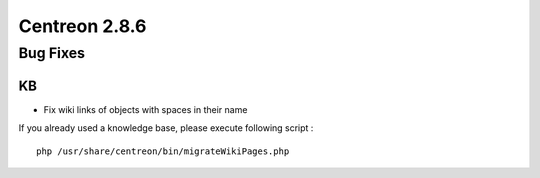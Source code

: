 ##############
Centreon 2.8.6
##############

Bug Fixes
=========

KB
--

* Fix wiki links of objects with spaces in their name

If you already used a knowledge base, please execute following script :
::

	php /usr/share/centreon/bin/migrateWikiPages.php

